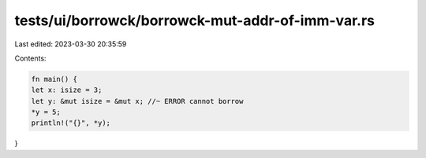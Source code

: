 tests/ui/borrowck/borrowck-mut-addr-of-imm-var.rs
=================================================

Last edited: 2023-03-30 20:35:59

Contents:

.. code-block:: rs

    fn main() {
    let x: isize = 3;
    let y: &mut isize = &mut x; //~ ERROR cannot borrow
    *y = 5;
    println!("{}", *y);
}


